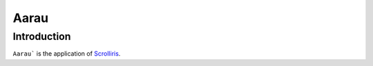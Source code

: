 Aarau
=====

Introduction
-----

``Aarau``` is the application of `Scrolliris <https://scrolliris.com/>`_.

